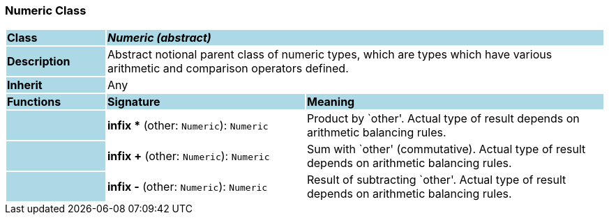=== Numeric Class

[cols="^1,2,3"]
|===
|*Class*
{set:cellbgcolor:lightblue}
2+^|*_Numeric (abstract)_*

|*Description*
{set:cellbgcolor:lightblue}
2+|Abstract notional parent class of numeric types, which are types which have various arithmetic and comparison operators defined.
{set:cellbgcolor!}

|*Inherit*
{set:cellbgcolor:lightblue}
2+|Any
{set:cellbgcolor!}

|*Functions*
{set:cellbgcolor:lightblue}
^|*Signature*
^|*Meaning*

|
{set:cellbgcolor:lightblue}
|*infix ** (other: `Numeric`): `Numeric`
{set:cellbgcolor!}
|Product by `other'. Actual type of result depends on arithmetic balancing rules.

|
{set:cellbgcolor:lightblue}
|*infix +* (other: `Numeric`): `Numeric`
{set:cellbgcolor!}
|Sum with `other' (commutative). Actual type of result depends on arithmetic balancing rules.

|
{set:cellbgcolor:lightblue}
|*infix -* (other: `Numeric`): `Numeric`
{set:cellbgcolor!}
|Result of subtracting `other'. Actual type of result depends on arithmetic balancing rules.
|===
